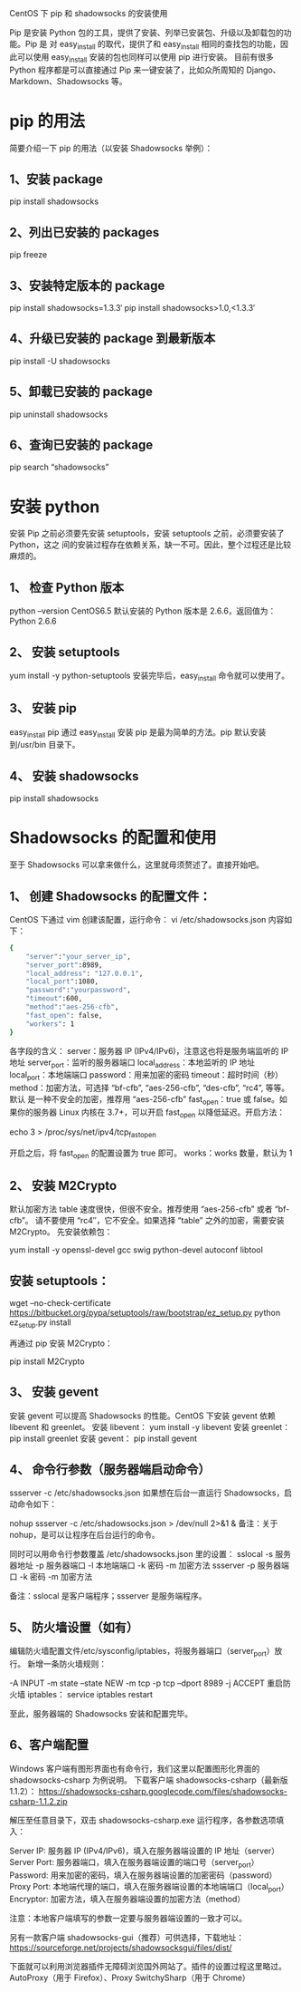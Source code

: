 CentOS 下 pip 和 shadowsocks 的安装使用

Pip 是安装 Python 包的工具，提供了安装、列举已安装包、升级以及卸载包的功能。Pip 是
对 easy_install 的取代，提供了和 easy_install 相同的查找包的功能，因此可以使用
easy_install 安装的包也同样可以使用 pip 进行安装。
目前有很多 Python 程序都是可以直接通过 Pip 来一键安装了，比如众所周知的
Django、Markdown、Shadowsocks 等。

* pip 的用法
简要介绍一下 pip 的用法（以安装 Shadowsocks 举例）：
** 1、安装 package
pip install shadowsocks
** 2、列出已安装的 packages
pip freeze
** 3、安装特定版本的 package
pip install shadowsocks=1.3.3′
pip install shadowsocks>1.0,<1.3.3′
** 4、升级已安装的 package 到最新版本
pip install -U shadowsocks
** 5、卸载已安装的 package
pip uninstall shadowsocks
** 6、查询已安装的 package
pip search “shadowsocks”

* 安装 python
安装 Pip 之前必须要先安装 setuptools，安装 setuptools 之前，必须要安装了 Python，这之
间的安装过程存在依赖关系，缺一不可。因此，整个过程还是比较麻烦的。
** 1、	检查 Python 版本
python –version
CentOS6.5 默认安装的 Python 版本是 2.6.6，返回值为：Python 2.6.6
** 2、	安装 setuptools
yum install -y python-setuptools
安装完毕后，easy_install 命令就可以使用了。
** 3、	安装 pip
easy_install pip
通过 easy_install 安装 pip 是最为简单的方法。pip 默认安装到/usr/bin 目录下。
** 4、	安装 shadowsocks
pip install shadowsocks

* Shadowsocks 的配置和使用
至于 Shadowsocks 可以拿来做什么，这里就毋须赘述了。直接开始吧。
** 1、	创建 Shadowsocks 的配置文件：
CentOS 下通过 vim 创建该配置，运行命令：
vi /etc/shadowsocks.json
内容如下：
#+BEGIN_SRC bash
{
    "server":"your_server_ip",
    "server_port":8989,
    "local_address": "127.0.0.1",
    "local_port":1080,
    "password":"yourpassword",
    "timeout":600,
    "method":"aes-256-cfb",
    "fast_open": false,
    "workers": 1
}
#+END_SRC

各字段的含义：
server：服务器 IP (IPv4/IPv6)，注意这也将是服务端监听的 IP 地址
server_port：监听的服务器端口
local_address：本地监听的 IP 地址
local_port：本地端端口
password：用来加密的密码
timeout：超时时间（秒）
method：加密方法，可选择 “bf-cfb”, “aes-256-cfb”, “des-cfb”, “rc4”, 等等。默认
是一种不安全的加密，推荐用 “aes-256-cfb”
fast_open：true 或 false。如果你的服务器 Linux 内核在 3.7+，可以开启 fast_open
以降低延迟。开启方法：

echo 3 > /proc/sys/net/ipv4/tcp_fastopen

开启之后，将 fast_open 的配置设置为 true 即可。
works：works 数量，默认为 1

** 2、	安装 M2Crypto
默认加密方法 table 速度很快，但很不安全。推荐使用 “aes-256-cfb” 或者 “bf-cfb”。
请不要使用 “rc4″，它不安全。如果选择 “table” 之外的加密，需要安装 M2Crypto。
先安装依赖包：

yum install -y openssl-devel gcc swig python-devel autoconf libtool

** 安装 setuptools：

wget --no-check-certificate https://bitbucket.org/pypa/setuptools/raw/bootstrap/ez_setup.py
python ez_setup.py install

再通过 pip 安装 M2Crypto：

pip install M2Crypto

** 3、	安装 gevent
安装 gevent 可以提高 Shadowsocks 的性能。CentOS 下安装 gevent 依赖 libevent 和 greenlet。
安装 libevent：
yum install -y libevent
安装 greenlet：
pip install greenlet
安装 gevent：
pip install gevent

** 4、	命令行参数（服务器端启动命令）
ssserver -c /etc/shadowsocks.json
如果想在后台一直运行 Shadowsocks，启动命令如下：

nohup ssserver -c /etc/shadowsocks.json > /dev/null 2>&1 &
备注：关于 nohup，是可以让程序在后台运行的命令。

同时可以用命令行参数覆盖 /etc/shadowsocks.json 里的设置：
sslocal -s 服务器地址 -p 服务器端口 -l 本地端端口 -k 密码 -m 加密方法
ssserver -p 服务器端口 -k 密码 -m 加密方法

备注：sslocal 是客户端程序；ssserver 是服务端程序。

** 5、	防火墙设置（如有）
编辑防火墙配置文件/etc/sysconfig/iptables，将服务器端口（server_port）放行。
新增一条防火墙规则：

-A INPUT -m state --state NEW -m tcp -p tcp --dport 8989 -j ACCEPT
重启防火墙 iptables：
service iptables restart

至此，服务器端的 Shadowsocks 安装和配置完毕。

** 6、客户端配置
Windows 客户端有图形界面也有命令行，我们这里以配置图形化界面的 shadowsocks-csharp 为例说明。
下载客户端 shadowsocks-csharp（最新版 1.1.2）：
https://shadowsocks-csharp.googlecode.com/files/shadowsocks-csharp-1.1.2.zip

解压至任意目录下，双击 shadowsocks-csharp.exe 运行程序，各参数选项填入：

Server IP:   服务器 IP (IPv4/IPv6)，填入在服务器端设置的 IP 地址（server）
Server Port: 服务器端口，填入在服务器端设置的端口号（server_port）
Password:    用来加密的密码，填入在服务器端设置的加密密码（password）
Proxy Port:  本地端代理的端口，填入在服务器端设置的本地端端口（local_port）
Encryptor:   加密方法，填入在服务器端设置的加密方法（method）

注意：本地客户端填写的参数一定要与服务器端设置的一致才可以。

另有一款客户端 shadowsocks-gui（推荐）可供选择，下载地址：
https://sourceforge.net/projects/shadowsocksgui/files/dist/

下面就可以利用浏览器插件无障碍浏览国外网站了。插件的设置过程这里略过。
AutoProxy（用于 Firefox）、Proxy SwitchySharp（用于 Chrome）
